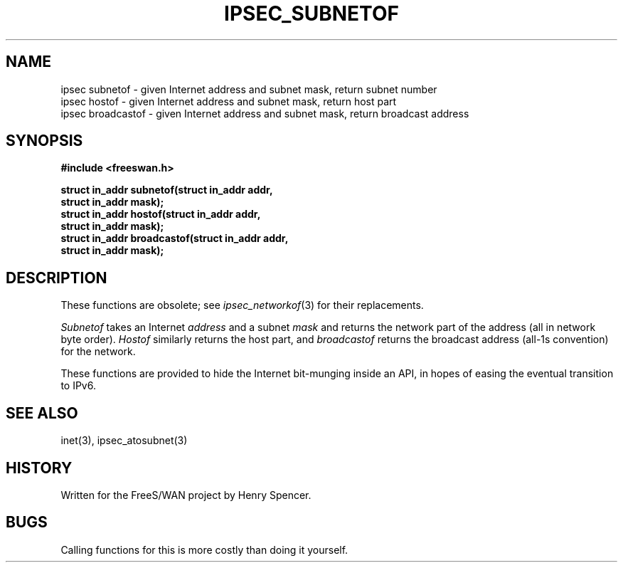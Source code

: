 .TH IPSEC_SUBNETOF 3 "11 June 2001"
.\" RCSID $Id: subnetof.3,v 1.1 2008/10/01 02:24:02 ken_chiang Exp $
.SH NAME
ipsec subnetof \- given Internet address and subnet mask, return subnet number
.br
ipsec hostof \- given Internet address and subnet mask, return host part
.br
ipsec broadcastof \- given Internet address and subnet mask, return broadcast address
.SH SYNOPSIS
.B "#include <freeswan.h>
.sp
.B "struct in_addr subnetof(struct in_addr addr,"
.ti +1c
.B "struct in_addr mask);"
.br
.B "struct in_addr hostof(struct in_addr addr,"
.ti +1c
.B "struct in_addr mask);"
.br
.B "struct in_addr broadcastof(struct in_addr addr,"
.ti +1c
.B "struct in_addr mask);"
.SH DESCRIPTION
These functions are obsolete; see
.IR ipsec_networkof (3)
for their replacements.
.PP
.I Subnetof
takes an Internet
.I address
and a subnet
.I mask
and returns the network part of the address
(all in network byte order).
.I Hostof
similarly returns the host part, and
.I broadcastof
returns the broadcast address (all-1s convention) for the network.
.PP
These functions are provided to hide the Internet bit-munging inside
an API, in hopes of easing the eventual transition to IPv6.
.SH SEE ALSO
inet(3), ipsec_atosubnet(3)
.SH HISTORY
Written for the FreeS/WAN project by Henry Spencer.
.SH BUGS
Calling functions for this is more costly than doing it yourself.
